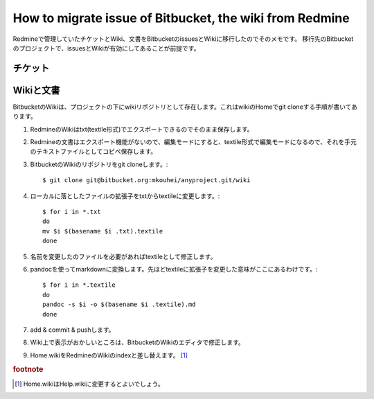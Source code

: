 How to migrate issue of Bitbucket, the wiki from Redmine
========================================================

Redmineで管理していたチケットとWiki、文書をBitbucketのissuesとWikiに移行したのでそのメモです。
移行先のBitbucketのプロジェクトで、issuesとWikiが有効にしてあることが前提です。


チケット
--------


Wikiと文書
----------

BitbucketのWikiは、プロジェクトの下にwikiリポジトリとして存在します。これはwikiのHomeでgit cloneする手順が書いてあります。


1. RedmineのWikiはtxt(textile形式)でエクスポートできるのでそのまま保存します。
2. Redmineの文書はエクスポート機能がないので、編集モードにすると、textile形式で編集モードになるので、それを手元のテキストファイルとしてコピペ保存します。
3. BitbucketのWikiのリポジトリをgit cloneします。::

     $ git clone git@bitbucket.org:mkouhei/anyproject.git/wiki

4. ローカルに落としたファイルの拡張子をtxtからtextileに変更します。::

     $ for i in *.txt
     do
     mv $i $(basename $i .txt).textile
     done

5. 名前を変更したのファイルを必要があればtextileとして修正します。
6. pandocを使ってmarkdownに変換します。先ほどtextileに拡張子を変更した意味がここにあるわけです。::

     $ for i in *.textile
     do
     pandoc -s $i -o $(basename $i .textile).md
     done

7. add & commit & pushします。
8. Wiki上で表示がおかしいところは、BitbucketのWikiのエディタで修正します。
9. Home.wikiをRedmineのWikiのindexと差し替えます。 [#]_


.. rubric:: footnote

.. [#] Home.wikiはHelp.wikiに変更するとよいでしょう。

.. author:: default
.. categories:: 
.. tags:: Redmine,Bitbucket,pandoc
.. comments::
